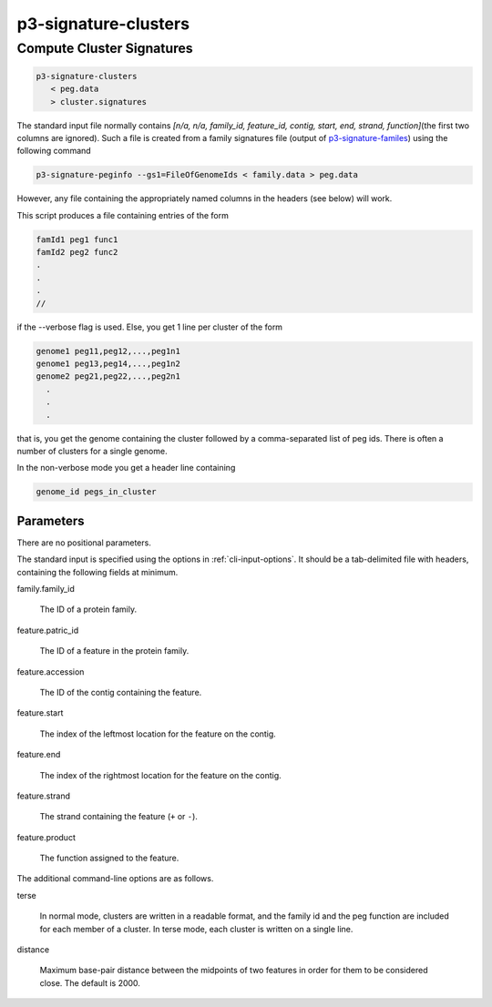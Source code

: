 .. _cli::p3-signature-clusters:


#####################
p3-signature-clusters
#####################

.. highlight:: perl


**************************
Compute Cluster Signatures
**************************



.. code-block:: perl

      p3-signature-clusters
         < peg.data
         > cluster.signatures


The standard input file normally contains \ *[n/a, n/a, family_id, feature_id, contig, start, end, strand, function]*\ 
(the first two columns are ignored). Such a file is created from a family signatures file (output of `p3-signature-familes <http://docs.patric.local/cli_tutorial/command_list/p3-signature-families.html>`__) using the following command


.. code-block:: perl

     p3-signature-peginfo --gs1=FileOfGenomeIds < family.data > peg.data


However, any file containing the appropriately named columns in the headers (see below) will work.

This script produces a file containing entries of the form


.. code-block:: perl

           famId1 peg1 func1
           famId2 peg2 func2
           .
           .
           .
           //


if the --verbose flag is used.  Else, you get 1 line per cluster of the form


.. code-block:: perl

           genome1 peg11,peg12,...,peg1n1
           genome1 peg13,peg14,...,peg1n2
           genome2 peg21,peg22,...,peg2n1
             .
             .
             .


that is, you get the genome containing the cluster followed by
a comma-separated list of peg ids.  There is often a number of
clusters for a single genome.

In the non-verbose mode you get a header line containing


.. code-block:: perl

              genome_id pegs_in_cluster


Parameters
==========


There are no positional parameters.

The standard input is specified using the options in :ref:`cli-input-options`. It should be a tab-delimited
file with headers, containing the following fields at minimum.


family.family_id
 
 The ID of a protein family.
 


feature.patric_id
 
 The ID of a feature in the protein family.
 


feature.accession
 
 The ID of the contig containing the feature.
 


feature.start
 
 The index of the leftmost location for the feature on the contig.
 


feature.end
 
 The index of the rightmost location for the feature on the contig.
 


feature.strand
 
 The strand containing the feature (\ ``+``\  or \ ``-``\ ).
 


feature.product
 
 The function assigned to the feature.
 


The additional command-line options are as follows.


terse
 
 In normal mode, clusters are written in a readable format, and the
 family id and the peg function are included for each member of a
 cluster. In terse mode, each cluster is written on a single line.
 


distance
 
 Maximum base-pair distance between the midpoints of two features in order for them to be
 considered close. The default is 2000.
 




